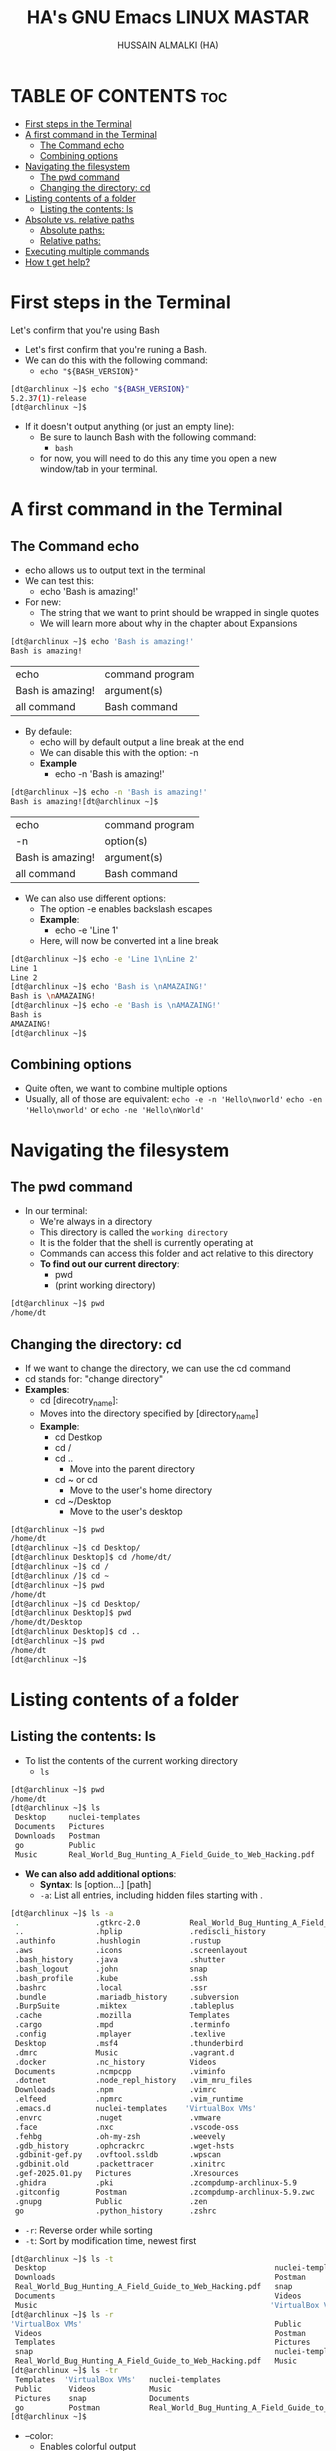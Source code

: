#+TITLE: HA's GNU Emacs LINUX MASTAR
#+AUTHOR: HUSSAIN ALMALKI (HA)
#+DESCRIPTION: DT's personal Emacs Linux Mastar.
#+STARTUP: showeverything
#+OPTIONS: toc:2

* TABLE OF CONTENTS :toc:
- [[#first-steps-in-the-terminal][First steps in the Terminal]]
- [[#a-first-command-in-the-terminal][A first command in the Terminal]]
  - [[#the-command-echo][The Command echo]]
  - [[#combining-options][Combining options]]
- [[#navigating-the-filesystem][Navigating the filesystem]]
  - [[#the-pwd-command][The pwd command]]
  - [[#changing-the-directory-cd][Changing the directory: cd]]
- [[#listing-contents-of-a-folder][Listing contents of a folder]]
  - [[#listing-the-contents-ls][Listing the contents: ls]]
- [[#absolute-vs-relative-paths][Absolute vs. relative paths]]
  - [[#absolute-paths][Absolute paths:]]
  - [[#relative-paths][Relative paths:]]
- [[#executing-multiple-commands][Executing multiple commands]]
- [[#how-t-get-help][How t get help?]]

* First steps in the Terminal
Let's confirm that you're using Bash
- Let's first confirm that you're runing a Bash.
- We can do this with the following command:
  - =echo "${BASH_VERSION}"=
#+begin_src bash
[dt@archlinux ~]$ echo "${BASH_VERSION}"
5.2.37(1)-release
[dt@archlinux ~]$
#+end_src
- If it doesn't output anything (or just an empty line):
  - Be sure to launch Bash with the following command:
    - =bash=
  - for now, you will need to do this any time you open a new window/tab in your terminal.
* A first command in the Terminal
** The Command echo
- echo  allows us to output text in the terminal
- We can test this:
  - echo 'Bash is amazing!'
- For new:
  - The string that we want to print should be wrapped in single quotes
  - We will learn more about why in the chapter about Expansions
#+begin_src bash
[dt@archlinux ~]$ echo 'Bash is amazing!'
Bash is amazing!
#+end_src

| echo             | command program |
| Bash is amazing! | argument(s)     |
| all command      | Bash command    |

- By defaule:
  - echo will by default output a line break at the end
  - We can disable this with the option: -n
  - *Example*
    - echo -n 'Bash is amazing!'
#+begin_src bash
[dt@archlinux ~]$ echo -n 'Bash is amazing!'
Bash is amazing![dt@archlinux ~]$
#+end_src 

| echo             | command program |
| -n               | option(s)       |
| Bash is amazing! | argument(s)     |
| all command      | Bash command    |

- We can also use different options:
  - The option -e enables backslash escapes
  - *Example*:
    - echo -e 'Line 1\nLine 2'
  - Here, \n will now be converted int a line break
#+begin_src bash
[dt@archlinux ~]$ echo -e 'Line 1\nLine 2'
Line 1
Line 2
[dt@archlinux ~]$ echo 'Bash is \nAMAZAING!'
Bash is \nAMAZAING!
[dt@archlinux ~]$ echo -e 'Bash is \nAMAZAING!'
Bash is
AMAZAING!
[dt@archlinux ~]$
#+end_src

** Combining options
- Quite often, we want to combine multiple options
- Usually, all of those are equivalent:
  ~echo -e -n 'Hello\nworld'~
  ~echo -en 'Hello\nworld'~ or ~echo -ne 'Hello\nWorld'~

* Navigating the filesystem
** The pwd command
- In our terminal:
  - We're always in a directory
  - This directory is called the ~working directory~
  - It is the folder that the shell is currently operating at
  - Commands can access this folder and act relative to this directory
  - *To find out our current directory*:
    - pwd
    - (print working directory)

#+begin_src bash
[dt@archlinux ~]$ pwd
/home/dt
#+end_src

** Changing the directory: cd
- If we want to change the directory, we can use the cd command
- cd stands for: "change directory"
- *Examples*:
  - cd [direcotry_name]:
  - Moves into the directory specified by [directory_name]
  - *Example*:
    - cd Destkop
    - cd /
    - cd ..
      - Move into the parent directory
    - cd ~ or cd
      - Move to the user's home directory
    - cd ~/Desktop
      - Move to the user's desktop

#+begin_src bash
[dt@archlinux ~]$ pwd
/home/dt
[dt@archlinux ~]$ cd Desktop/
[dt@archlinux Desktop]$ cd /home/dt/
[dt@archlinux ~]$ cd /
[dt@archlinux /]$ cd ~
[dt@archlinux ~]$ pwd
/home/dt
[dt@archlinux ~]$ cd Desktop/
[dt@archlinux Desktop]$ pwd
/home/dt/Desktop
[dt@archlinux Desktop]$ cd ..
[dt@archlinux ~]$ pwd
/home/dt
[dt@archlinux ~]$
#+end_src
* Listing contents of a folder
** Listing the contents: ls
- To list the contents of the current working directory
  - ~ls~
#+begin_src bash
[dt@archlinux ~]$ pwd
/home/dt
[dt@archlinux ~]$ ls
 Desktop     nuclei-templates                                          snap
 Documents   Pictures                                                  Templates
 Downloads   Postman                                                   Videos
 go          Public                                                   'VirtualBox VMs'
 Music       Real_World_Bug_Hunting_A_Field_Guide_to_Web_Hacking.pdf
#+end_src

- *We can also add additional options*:
  - *Syntax*: ls [option...] [path]
  - ~-a~: List all entries, including hidden files starting with .
#+begin_src bash
[dt@archlinux ~]$ ls -a
 .                 .gtkrc-2.0           Real_World_Bug_Hunting_A_Field_Guide_to_Web_Hacking.pdf
 ..                .hplip               .rediscli_history
 .authinfo         .hushlogin           .rustup
 .aws              .icons               .screenlayout
 .bash_history     .java                .shutter
 .bash_logout      .john                snap
 .bash_profile     .kube                .ssh
 .bashrc           .local               .ssr
 .bundle           .mariadb_history     .subversion
 .BurpSuite        .miktex              .tableplus
 .cache            .mozilla             Templates
 .cargo            .mpd                 .terminfo
 .config           .mplayer             .texlive
 Desktop           .msf4                .thunderbird
 .dmrc             Music                .vagrant.d
 .docker           .nc_history          Videos
 Documents         .ncmpcpp             .viminfo
 .dotnet           .node_repl_history   .vim_mru_files
 Downloads         .npm                 .vimrc
 .elfeed           .npmrc               .vim_runtime
 .emacs.d          nuclei-templates    'VirtualBox VMs'
 .envrc            .nuget               .vmware
 .face             .nxc                 .vscode-oss
 .fehbg            .oh-my-zsh           .weevely
 .gdb_history      .ophcrackrc          .wget-hsts
 .gdbinit-gef.py   .ovftool.ssldb       .wpscan
 .gdbinit.old      .packettracer        .xinitrc
 .gef-2025.01.py   Pictures             .Xresources
 .ghidra           .pki                 .zcompdump-archlinux-5.9
 .gitconfig        Postman              .zcompdump-archlinux-5.9.zwc
 .gnupg            Public               .zen
 go                .python_history      .zshrc
#+end_src
- ~-r~: Reverse order while sorting
- ~-t~: Sort by modification time, newest first
#+begin_src bash
[dt@archlinux ~]$ ls -t
 Desktop                                                   nuclei-templates   go
 Downloads                                                 Postman            Pictures
 Real_World_Bug_Hunting_A_Field_Guide_to_Web_Hacking.pdf   snap               Public
 Documents                                                 Videos             Templates
 Music                                                    'VirtualBox VMs'
[dt@archlinux ~]$ ls -r
'VirtualBox VMs'                                           Public             go
 Videos                                                    Postman            Downloads
 Templates                                                 Pictures           Documents
 snap                                                      nuclei-templates   Desktop
 Real_World_Bug_Hunting_A_Field_Guide_to_Web_Hacking.pdf   Music
[dt@archlinux ~]$ ls -tr
 Templates  'VirtualBox VMs'   nuclei-templates                                          Downloads
 Public      Videos            Music                                                     Desktop
 Pictures    snap              Documents
 go          Postman           Real_World_Bug_Hunting_A_Field_Guide_to_Web_Hacking.pdf
[dt@archlinux ~]$
#+end_src
- --color:
  - Enables colorful output
  - ~--color={always,never,auto}~
#+begin_src bash
[dt@archlinux ~]$ ls --color=never
 Desktop     nuclei-templates					       snap
 Documents   Pictures						       Templates
 Downloads   Postman						       Videos
 go	     Public						      'VirtualBox VMs'
 Music	     Real_World_Bug_Hunting_A_Field_Guide_to_Web_Hacking.pdf
[dt@archlinux ~]$ ls -atr --color=never
 .vimrc			        .nuget
 .bashrc		        .wpscan
 .bash_logout		        go
 .hushlogin		        .rediscli_history
 .face			       'VirtualBox VMs'
 .dmrc			        .thunderbird
 .vim_runtime		        .vagrant.d
 .screenlayout		        .msf4
 .oh-my-zsh		        .gdbinit.old
 .icons			        .gef-2025.01.py
 ..			        .gdbinit-gef.py
 Templates		        .mariadb_history
 .mozilla		        Videos
 .zcompdump-archlinux-5.9       .elfeed
 .zcompdump-archlinux-5.9.zwc   .dotnet
 .rustup		        .bundle
 .pki			        .aws
 .mpd			        .nc_history
 .ncmpcpp		        .john
 .local			        .node_repl_history
 .mplayer		        .gdb_history
 .texlive		        snap
 Public			        Postman
 .packettracer		        .gnupg
 Pictures		        .cache
 .vscode-oss		        .cargo
 .tableplus		        .zshrc
 .java			        .vim_mru_files
 .bash_profile		        .viminfo
 .envrc			        nuclei-templates
 .hplip			        .ssh
 .Xresources		        .python_history
 .authinfo		        .zen
 .terminfo		        Music
 .npmrc			        .weevely
 .npm			        .BurpSuite
 .shutter		        .fehbg
 .xinitrc		        .emacs.d
 .miktex		        .gitconfig
 .ssr			        Documents
 .ophcrackrc		        .wget-hsts
 .subversion		        .vmware
 .gtkrc-2.0		        Real_World_Bug_Hunting_A_Field_Guide_to_Web_Hacking.pdf
 .ovftool.ssldb		        .config
 .ghidra		        Downloads
 .docker		        Desktop
 .nxc			        .bash_history
 .kube			        .
#+end_src
- Example:
  ~ls -ta --color ~/Desktop~
#+begin_src bash
[dt@archlinux ~]$ ls -ta --color ~/Pictures/
..  Screenshots  .  wallpapers
[dt@archlinux ~]$
#+end_src

* Absolute vs. relative paths
** Absolute paths:
- Start with a "/"
- They define the complete path to a file
- Thus, they work everywhere - no matter our current working dirctory
- *Example*:
  - ~/home/dt/Desktop~
  - =~/Desktop=
#+begin_src bash
[dt@archlinux ~]$ cd /home/dt/Desktop
[dt@archlinux Desktop]$ cd ~/Desktop
[dt@archlinux Desktop]$
#+end_src

** Relative paths:
- Are being resolved according to our current working directory
- *Example*:
  - ~./Desktop~
  - ~Desktop~
  - ~../Desktop~
#+begin_src bash
[dt@archlinux Desktop]$ pwd
/home/dt/Desktop
[dt@archlinux Desktop]$ cd ../
[dt@archlinux ~]$ pwd
/home/dt
[dt@archlinux ~]$ cd Desktop
[dt@archlinux Desktop]$ cd ../Documents/
[dt@archlinux Documents]$ pwd
/home/dt/Documents
[dt@archlinux Documents]$ cd /home/dt/Desktop
[dt@archlinux Desktop]$ pwd
/home/dt/Desktop
[dt@archlinux Desktop]$
#+end_src
* Executing multiple commands
- We can also execute multiple commands
- *For this, we can just add a semicolon between them:*
  - ~command1; command2;~
  - *For example*
    - ~echo -n 'Hello '; echo 'World'~
#+begin_src bash
[dt@archlinux ~]$ echo -n 'Hello '; echo 'World'
Hello World
[dt@archlinux ~]$ cd ..; cd dt; cd Desktop; ls
AD                                                      C++
ad_setup                                                C_Programing
API                                                     from-scratch-hexdump-in-C
AsmBasic                                                HTB
Bash_Programing                                         javaScript
brave-agimnkijcaahngcdmfeangaknmldooml-Default.desktop  LaTex
brave-akolldjpfbcppghlplphcighpopofjkn-Default.desktop  My_Project_py
brave-gkkdnniiiopjakgangolahdbgdigmcil-Default.desktop  Security
brave-lodlkdfmihgonocnmddehnfgiljnadcf-Default.desktop  webdevpro
[dt@archlinux Desktop]$
#+end_src

* How t get help?
- --help / -h:
  - For a lot of commands, we can just add a -h or a --help:
  - ls --hlep
  - We will then be shown a list of possible options and arguments
- *man*:
  - If this doesn't work, we can check the built-in manuals
  - man ls
  - Important:
    - man pages (documentation) must be installed on your system.
- Otherwise:
  - Many tools have extensive online documentation
  - Communities such as stak overflow, or reddit's Linux communities can also be great for help

#+begin_src bash
[dt@archlinux ~]$ ls --help
Usage: ls [OPTION]... [FILE]...
List information about the FILEs (the current directory by default).
Sort entries alphabetically if none of -cftuvSUX nor --sort is specified.

Mandatory arguments to long options are mandatory for short options too.
  -a, --all                  do not ignore entries starting with .
  -A, --almost-all           do not list implied . and ..
      --author               with -l, print the author of each file
  -b, --escape               print C-style escapes for nongraphic characters
      --block-size=SIZE      with -l, scale sizes by SIZE when printing them;
                             e.g., '--block-size=M'; see SIZE format below

  -B, --ignore-backups       do not list implied entries ending with ~
  -c                         with -lt: sort by, and show, ctime (time of last
                             change of file status information);
                             with -l: show ctime and sort by name;
                             otherwise: sort by ctime, newest first

  -C                         list entries by columns
      --color[=WHEN]         color the output WHEN; more info below
  -d, --directory            list directories themselves, not their contents
  -D, --dired                generate output designed for Emacs' dired mode
  -f                         same as -a -U
  -F, --classify[=WHEN]      append indicator (one of */=>@|) to entries WHEN
      --file-type            likewise, except do not append '*'
      --format=WORD          across,horizontal (-x), commas (-m), long (-l),
                             single-column (-1), verbose (-l), vertical (-C)

      --full-time            like -l --time-style=full-iso
  -g                         like -l, but do not list owner
      --group-directories-first
                             group directories before files
  -G, --no-group             in a long listing, don't print group names
  -h, --human-readable       with -l and -s, print sizes like 1K 234M 2G etc.
      --si                   likewise, but use powers of 1000 not 1024
  -H, --dereference-command-line
                             follow symbolic links listed on the command line
      --dereference-command-line-symlink-to-dir
                             follow each command line symbolic link
                             that points to a directory

      --hide=PATTERN         do not list implied entries matching shell PATTERN
                             (overridden by -a or -A)

      --hyperlink[=WHEN]     hyperlink file names WHEN
      --indicator-style=WORD
                             append indicator with style WORD to entry names:
                             none (default), slash (-p),
                             file-type (--file-type), classify (-F)

  -i, --inode                print the index number of each file
  -I, --ignore=PATTERN       do not list implied entries matching shell PATTERN
  -k, --kibibytes            default to 1024-byte blocks for file system usage;
                             used only with -s and per directory totals

  -l                         use a long listing format
  -L, --dereference          when showing file information for a symbolic
                             link, show information for the file the link
                             references rather than for the link itself

  -m                         fill width with a comma separated list of entries
  -n, --numeric-uid-gid      like -l, but list numeric user and group IDs
  -N, --literal              print entry names without quoting
  -o                         like -l, but do not list group information
  -p, --indicator-style=slash
                             append / indicator to directories
  -q, --hide-control-chars   print ? instead of nongraphic characters
      --show-control-chars   show nongraphic characters as-is (the default,
                             unless program is 'ls' and output is a terminal)

  -Q, --quote-name           enclose entry names in double quotes
      --quoting-style=WORD   use quoting style WORD for entry names:
                             literal, locale, shell, shell-always,
                             shell-escape, shell-escape-always, c, escape
                             (overrides QUOTING_STYLE environment variable)

  -r, --reverse              reverse order while sorting
  -R, --recursive            list subdirectories recursively
  -s, --size                 print the allocated size of each file, in blocks
  -S                         sort by file size, largest first
      --sort=WORD            change default 'name' sort to WORD:
                               none (-U), size (-S), time (-t),
                               version (-v), extension (-X), name, width

      --time=WORD            select which timestamp used to display or sort;
                               access time (-u): atime, access, use;
                               metadata change time (-c): ctime, status;
                               modified time (default): mtime, modification;
                               birth time: birth, creation;
                             with -l, WORD determines which time to show;
                             with --sort=time, sort by WORD (newest first)

      --time-style=TIME_STYLE
                             time/date format with -l; see TIME_STYLE below
  -t                         sort by time, newest first; see --time
  -T, --tabsize=COLS         assume tab stops at each COLS instead of 8
  -u                         with -lt: sort by, and show, access time;
                             with -l: show access time and sort by name;
                             otherwise: sort by access time, newest first

  -U                         do not sort directory entries
  -v                         natural sort of (version) numbers within text
  -w, --width=COLS           set output width to COLS.  0 means no limit
  -x                         list entries by lines instead of by columns
  -X                         sort alphabetically by entry extension
  -Z, --context              print any security context of each file
      --zero                 end each output line with NUL, not newline
  -1                         list one file per line
      --help        display this help and exit
      --version     output version information and exit

The SIZE argument is an integer and optional unit (example: 10K is 10*1024).
Units are K,M,G,T,P,E,Z,Y,R,Q (powers of 1024) or KB,MB,... (powers of 1000).
Binary prefixes can be used, too: KiB=K, MiB=M, and so on.

The TIME_STYLE argument can be full-iso, long-iso, iso, locale, or +FORMAT.
FORMAT is interpreted like in date(1).  If FORMAT is FORMAT1<newline>FORMAT2,
then FORMAT1 applies to non-recent files and FORMAT2 to recent files.
TIME_STYLE prefixed with 'posix-' takes effect only outside the POSIX locale.
Also the TIME_STYLE environment variable sets the default style to use.

The WHEN argument defaults to 'always' and can also be 'auto' or 'never'.

Using color to distinguish file types is disabled both by default and
with --color=never.  With --color=auto, ls emits color codes only when
standard output is connected to a terminal.  The LS_COLORS environment
variable can change the settings.  Use the dircolors(1) command to set it.

Exit status:
 0  if OK,
 1  if minor problems (e.g., cannot access subdirectory),
 2  if serious trouble (e.g., cannot access command-line argument).

GNU coreutils online help: <https://www.gnu.org/software/coreutils/>
Full documentation <https://www.gnu.org/software/coreutils/ls>
or available locally via: info '(coreutils) ls invocation'
#+end_src
